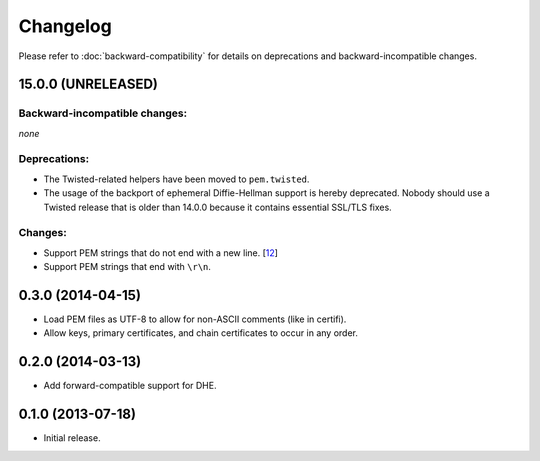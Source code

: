 .. :changelog:

Changelog
=========

Please refer to :doc:`backward-compatibility` for details on deprecations and backward-incompatible changes.


15.0.0 (UNRELEASED)
-------------------


Backward-incompatible changes:
^^^^^^^^^^^^^^^^^^^^^^^^^^^^^^

*none*


Deprecations:
^^^^^^^^^^^^^

- The Twisted-related helpers have been moved to ``pem.twisted``.
- The usage of the backport of ephemeral Diffie-Hellman support is hereby deprecated.
  Nobody should use a Twisted release that is older than 14.0.0 because it contains essential SSL/TLS fixes.


Changes:
^^^^^^^^

- Support PEM strings that do not end with a new line. [`12 <https://github.com/hynek/pem/pull/12>`_]
- Support PEM strings that end with ``\r\n``.


0.3.0 (2014-04-15)
------------------

- Load PEM files as UTF-8 to allow for non-ASCII comments (like in certifi).
- Allow keys, primary certificates, and chain certificates to occur in any order.


0.2.0 (2014-03-13)
------------------

- Add forward-compatible support for DHE.


0.1.0 (2013-07-18)
------------------

- Initial release.
